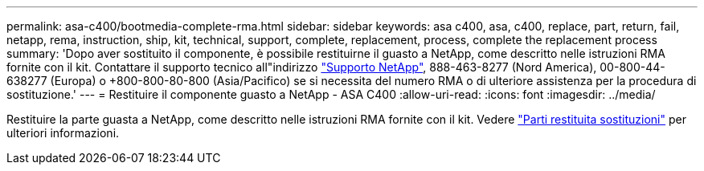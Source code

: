 ---
permalink: asa-c400/bootmedia-complete-rma.html 
sidebar: sidebar 
keywords: asa c400, asa, c400, replace, part, return, fail, netapp, rema, instruction, ship, kit, technical, support, complete, replacement, process, complete the replacement process 
summary: 'Dopo aver sostituito il componente, è possibile restituirne il guasto a NetApp, come descritto nelle istruzioni RMA fornite con il kit. Contattare il supporto tecnico all"indirizzo https://mysupport.netapp.com/site/global/dashboard["Supporto NetApp"], 888-463-8277 (Nord America), 00-800-44-638277 (Europa) o +800-800-80-800 (Asia/Pacifico) se si necessita del numero RMA o di ulteriore assistenza per la procedura di sostituzione.' 
---
= Restituire il componente guasto a NetApp - ASA C400
:allow-uri-read: 
:icons: font
:imagesdir: ../media/


[role="lead"]
Restituire la parte guasta a NetApp, come descritto nelle istruzioni RMA fornite con il kit. Vedere https://mysupport.netapp.com/site/info/rma["Parti restituita  sostituzioni"] per ulteriori informazioni.
